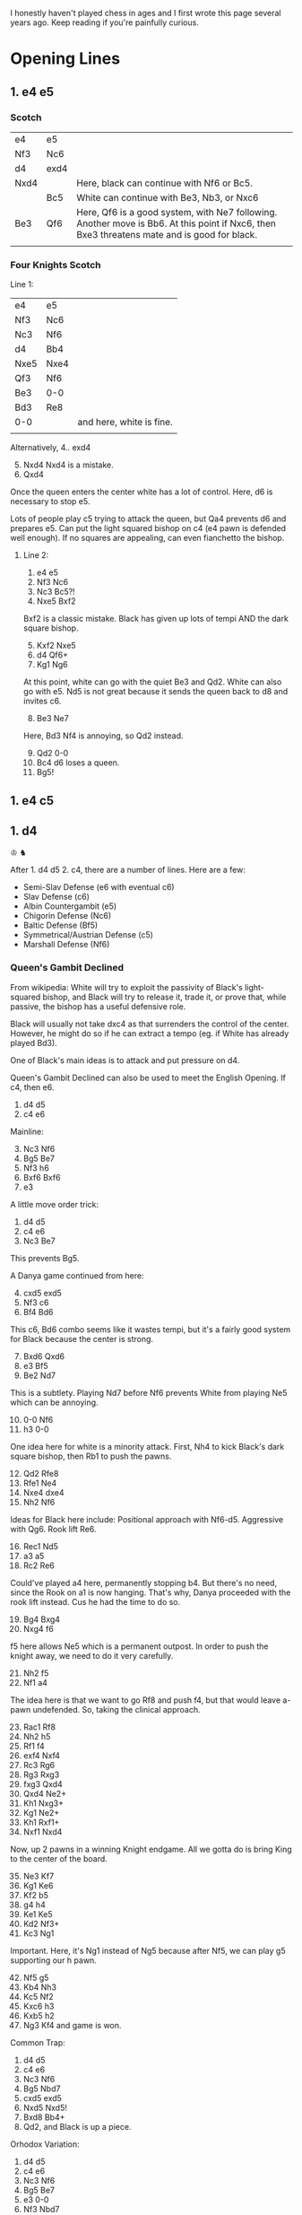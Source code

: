 #+HTML_LINK_HOME: ../
#+HTML_LINK_UP: ../

I honestly haven't played chess in ages and I first wrote this page several years ago. Keep reading
if you're painfully curious.


* Opening Lines

** 1. e4 e5

*** Scotch

| e4   | e5   |                                                                                                                                             |
| Nf3  | Nc6  |                                                                                                                                             |
| d4   | exd4 |                                                                                                                                             |
| Nxd4 |      | Here, black can continue with Nf6 or Bc5.                                                                                                   |
|      | Bc5  | White can continue with Be3, Nb3, or Nxc6                                                                                                   |
| Be3  | Qf6  | Here, Qf6 is a good system, with Ne7 following. Another move is Bb6. At this point if Nxc6, then Bxe3 threatens mate and is good for black. |
|      |      |                                                                                                                                             |


*** Four Knights Scotch

Line 1:
| e4   | e5   |                          |
| Nf3  | Nc6  |                          |
| Nc3  | Nf6  |                          |
| d4   | Bb4  |                          |
| Nxe5 | Nxe4 |                          |
| Qf3  | Nf6  |                          |
| Be3  | 0-0  |                          |
| Bd3  | Re8  |                          |
| 0-0  |      | and here, white is fine. |
|      |      |                          |

Alternatively,
4.. exd4
5. [@5] Nxd4 Nxd4 is a mistake.
6. Qxd4


Once the queen enters the center white has a lot of control.
Here, d6 is necessary to stop e5.

Lots of people play c5 trying to attack the queen, but Qa4 prevents d6 and prepares e5.
Can put the light squared bishop on c4 (e4 pawn is defended well enough).
If no squares are appealing, can even fianchetto the bishop.


**** Line 2:
1. e4 e5
2. Nf3 Nc6
3. Nc3 Bc5?!
4. Nxe5 Bxf2


Bxf2 is a classic mistake. Black has given up lots of tempi AND the dark square bishop.

5. [@5] Kxf2 Nxe5
6. d4 Qf6+
7. Kg1 Ng6


At this point, white can go with the quiet Be3 and Qd2. White can also go with e5. Nd5 is not great
because it sends the queen back to d8 and invites c6.

8. [@8] Be3 Ne7
Here, Bd3 Nf4 is annoying, so Qd2 instead.

9. [@9] Qd2 0-0
10. Bc4 d6 loses a queen.
11. Bg5!




** 1. e4 c5




** 1. d4
♔
♞

After 1. d4 d5 2. c4, there are a number of lines. Here are a few:
- Semi-Slav Defense (e6 with eventual c6)
- Slav Defense (c6)
- Albin Countergambit (e5)
- Chigorin Defense (Nc6)
- Baltic Defense (Bf5)
- Symmetrical/Austrian Defense (c5)
- Marshall Defense (Nf6)

*** Queen's Gambit Declined
From wikipedia: White will try to exploit the passivity of Black's light-squared bishop, and Black
will try to release it, trade it, or prove that, while passive, the bishop has a useful defensive
role.

Black will usually not take dxc4 as that surrenders the control of the center. However, he might do
so if he can extract a tempo (eg. if White has already played Bd3).

One of Black's main ideas is to attack and put pressure on d4. 

Queen's Gambit Declined can also be used to meet the English Opening. If c4, then e6. 

1. d4 d5
2. c4 e6


Mainline:
3. [@3] Nc3 Nf6
4. Bg5 Be7
5. Nf3 h6
6. Bxf6 Bxf6
7. e3


A little move order trick:
1. d4 d5
2. c4 e6
3. Nc3 Be7
This prevents Bg5.

A Danya game continued from here:
4. [@4] cxd5 exd5
5. Nf3 c6
6. Bf4 Bd6
This c6, Bd6 combo seems like it wastes tempi, but it's a fairly good system for Black because the center is strong.
7. [@7] Bxd6 Qxd6
8. e3 Bf5
9. Be2 Nd7
This is a subtlety. Playing Nd7 before Nf6 prevents White from playing Ne5 which can be annoying.
10. [@10] 0-0 Nf6
11. h3 0-0
One idea here for white is a minority attack. First, Nh4 to kick Black's dark square bishop, then
Rb1 to push the pawns.
12. [@12] Qd2 Rfe8
13. Rfe1 Ne4
14. Nxe4 dxe4
15. Nh2 Nf6
Ideas for Black here include: Positional approach with Nf6-d5. Aggressive with Qg6. Rook lift Re6.
16. [@16] Rec1 Nd5
17. a3 a5
18. Rc2 Re6
Could've played a4 here, permanently stopping b4. But there's no need, since the Rook on a1 is now
hanging. That's why, Danya proceeded with the rook lift instead. Cus he had the time to do so. 
19. [@19] Bg4 Bxg4
20. Nxg4 f6
f5 here allows Ne5 which is a permanent outpost. In order to push the knight away, we need to do it very carefully.
21. [@21] Nh2 f5
22. Nf1 a4
The idea here is that we want to go Rf8 and push f4, but that would leave a-pawn undefended. So,
taking the clinical approach.
23. [@23] Rac1 Rf8
24. Nh2 h5
25. Rf1 f4
26. exf4 Nxf4
27. Rc3 Rg6
28. Rg3 Rxg3
29. fxg3 Qxd4
30. Qxd4 Ne2+
31. Kh1 Nxg3+
32. Kg1 Ne2+
33. Kh1 Rxf1+
34. Nxf1 Nxd4
Now, up 2 pawns in a winning Knight endgame. All we gotta do is bring King to the center of the board.
35. [@35] Ne3 Kf7
36. Kg1 Ke6
37. Kf2 b5
38. g4 h4
39. Ke1 Ke5
40. Kd2 Nf3+
41. Kc3 Ng1
Important. Here, it's Ng1 instead of Ng5 because after Nf5, we can play g5 supporting our h pawn.    
42. [@42] Nf5 g5
43. Kb4 Nh3
44. Kc5 Nf2
45. Kxc6 h3
46. Kxb5 h2
47. Ng3 Kf4 and game is won. 

Common Trap:
1. d4 d5
2. c4 e6
3. Nc3 Nf6
4. Bg5 Nbd7
5. cxd5 exd5
6. Nxd5 Nxd5!
7. Bxd8 Bb4+
8. Qd2, and Black is up a piece. 

Orhodox Variation:
1. d4 d5
2. c4 e6
3. Nc3 Nf6
4. Bg5 Be7
5. e3 0-0
6. Nf3 Nbd7
7. Rc1 c6
8. Bd3 dxc4
Remember that Black only takes the pawn once White's light-square bishop has moved, in order to gain that tempo.
9. [@9] Bxc4 Nd5
The point of Nd5 here is to offer the trade of dark-square bishops and to simplify with piece trades. 
10. [@10] Bxe7 Qxe7
11. 0-0 Nxc3
More trading! Simplification is best for Black.
12. [@12] Rxc3 e5


Sideline:
if
10. [@10] e4 Nxc3
11. Rxc3 e5
Here, Black has to contest the center. Better e5 than c5, because this way the diagonal gets opened up for the bishop.


One of Danya's [[https://www.youtube.com/watch?v=HAMhInc37gI][speedrun games]] continued:
13. [@13] dxe5 Nxe5
14. Nxe5 Qxe5
Black has essentially equalized, just gotta get bishop out, to neutralize White's bishop. White could go Qb3.     
15. [@15] Qc2 Be6
16. Bxe6 Qxe6
17. Rd1? Qxa2 gets a free pawn.
18. h3 Qe6
19. Rd3 Rfe8
20. Rd7 Re7
21. Rd6 Qe5
22. Qb3 Qb5
23. Rd8 Re8
24. Qxb5 cxb5
25. Rd7 Rab8
26. R1d5 a6
27. Rc5 Rbc8
28. Rxc8 Rxc8
29. Rxb7 g6
30. Ra7 Rc1
31. Kh2 Rc2
32. Kg3 Rxb2
33. Rxa6 h5
34. Rb6 b4
35. Kf3 Rb1
36. Ke2 b3
37. Kd2 Rb2+
38. Kc3?? and the game was lost.


Tackling inaccuracies:
7. [@7] Qc2 c5
Qc2 is inaccurate. It leaves the d4 pawn unattended. If dxc5, we play d4!
8. [@8] Rd1 cxd4
9. Nb5 Bb4+
10. Bd2 Bc5
Going to move the bishop back along the diagonal (cus we don't want Nd6+). Might as well make it
harder to recapture the d4 pawn.
11. [@11] Nf3 Ne4
Notice that the king is out of squares.
12. [@12] b4 d3
13. exd3 (forced) Bxf2+
14. Ke2 Nxd2 and the game goes on. Both sides have fair chances. 
